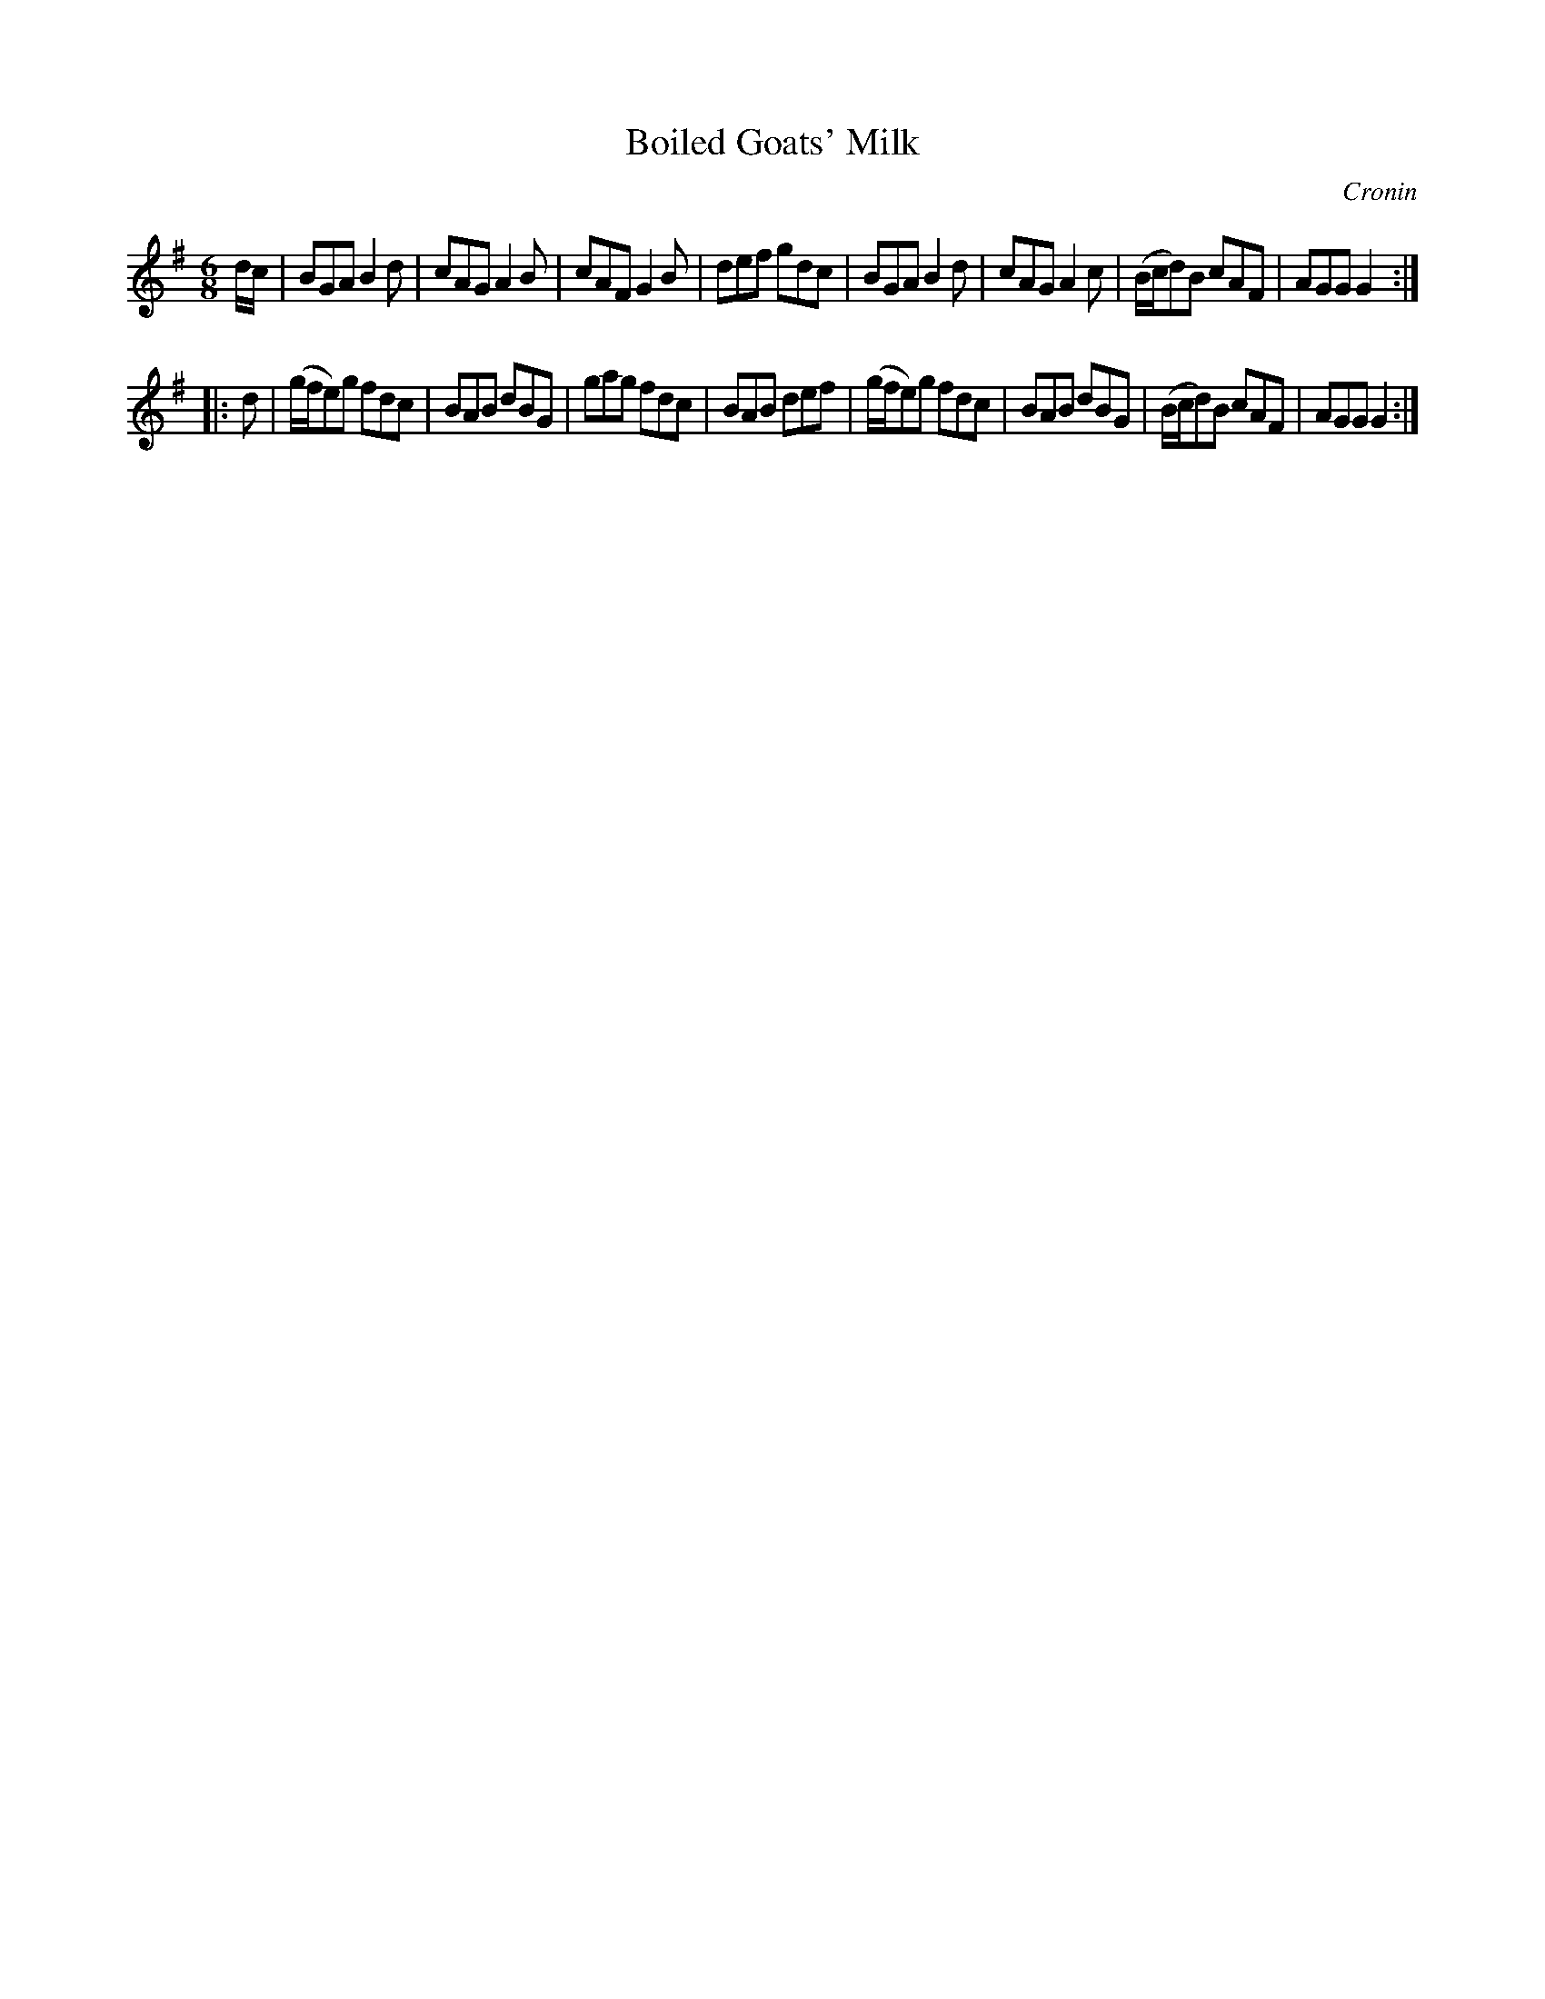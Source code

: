X: 884
T: Boiled Goats' Milk
B: O'Neill's 1850 #884
O: Cronin
Z: Dan G. Petersen, dangp@post6.tele.dk
M: 6/8
L: 1/8
K: G
d/c/ |\
BGA B2d | cAG A2B | cAF G2B | def gdc |\
BGA B2d | cAG A2c | (B/c/d)B cAF | AGG G2 :|
|: d |\
(g/f/e)g fdc | BAB dBG | gag fdc | BAB def |\
(g/f/e)g fdc | BAB dBG | (B/c/d)B cAF | AGG G2 :|
